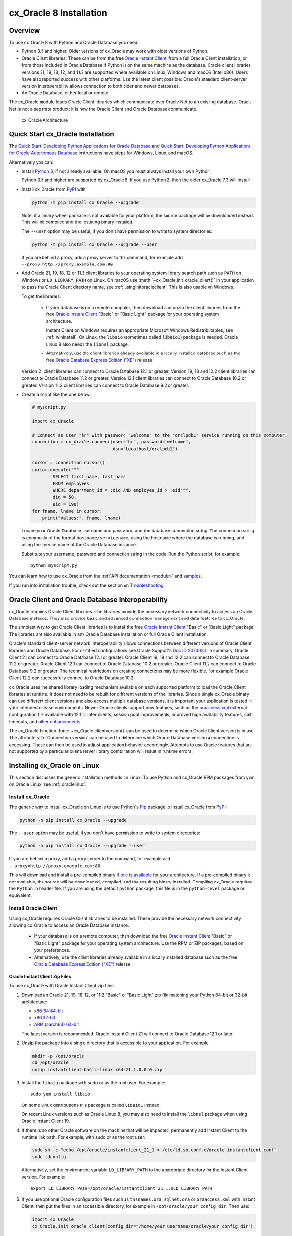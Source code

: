 .. _installation:

************************
cx_Oracle 8 Installation
************************

Overview
========

To use cx_Oracle 8 with Python and Oracle Database you need:

- Python 3.5 and higher. Older versions of cx_Oracle may work with older
  versions of Python.

- Oracle Client libraries. These can be from the free `Oracle Instant Client
  <https://www.oracle.com/database/technologies/instant-client.html>`__, from a
  full Oracle Client installation, or from those included in Oracle Database if
  Python is on the same machine as the database.  Oracle client libraries
  versions 21, 19, 18, 12, and 11.2 are supported where available on Linux,
  Windows and macOS (Intel x86).  Users have also reported success with other
  platforms.  Use the latest client possible: Oracle's standard client-server
  version interoperability allows connection to both older and newer databases.

- An Oracle Database, either local or remote.

The cx_Oracle module loads Oracle Client libraries which communicate
over Oracle Net to an existing database.  Oracle Net is not a separate
product: it is how the Oracle Client and Oracle Database communicate.

.. figure:: /images/cx_Oracle_arch.png

   cx_Oracle Architecture


Quick Start cx_Oracle Installation
==================================

The `Quick Start: Developing Python Applications for Oracle Database
<https://www.oracle.com/database/technologies/appdev/python/quickstartpythononprem.html>`__
and `Quick Start: Developing Python Applications for Oracle Autonomous Database
<https://www.oracle.com/database/technologies/appdev/python/quickstartpython.html>`__
instructions have steps for Windows, Linux, and macOS.

Alternatively you can:

- Install `Python <https://www.python.org/downloads>`__ 3, if not already
  available.  On macOS you must always install your own Python.

  Python 3.5 and higher are supported by cx_Oracle 8.  If you use Python 2,
  then the older cx_Oracle 7.3 will install.

- Install cx_Oracle from `PyPI
  <https://pypi.org/project/cx-Oracle/>`__ with:

  .. code-block:: shell

      python -m pip install cx_Oracle --upgrade

  Note: if a binary wheel package is not available for your platform,
  the source package will be downloaded instead. This will be compiled
  and the resulting binary installed.

  The ``--user`` option may be useful, if you don't have permission to write to
  system directories:

  .. code-block:: shell

      python -m pip install cx_Oracle --upgrade --user

  If you are behind a proxy, add a proxy server to the command, for example add
  ``--proxy=http://proxy.example.com:80``

- Add Oracle 21, 19, 18, 12 or 11.2 client libraries to your operating system
  library search path such as ``PATH`` on Windows or ``LD_LIBRARY_PATH`` on
  Linux.  On macOS use :meth:`~cx_Oracle.init_oracle_client()` in your
  application to pass the Oracle Client directory name, see
  :ref:`usinginitoracleclient`.  This is also usable on Windows.

  To get the libraries:

    - If your database is on a remote computer, then download and unzip the client
      libraries from the free `Oracle Instant Client
      <https://www.oracle.com/database/technologies/instant-client.html>`__
      "Basic" or "Basic Light" package for your operating system
      architecture.

      Instant Client on Windows requires an appropriate Microsoft Windows
      Redistributables, see :ref:`wininstall`.  On Linux, the ``libaio``
      (sometimes called ``libaio1``) package is needed.  Oracle Linux 8 also
      needs the ``libnsl`` package.

    - Alternatively, use the client libraries already available in a
      locally installed database such as the free `Oracle Database
      Express Edition ("XE")
      <https://www.oracle.com/database/technologies/appdev/xe.html>`__
      release.

  Version 21 client libraries can connect to Oracle Database 12.1 or greater.
  Version 19, 18 and 12.2 client libraries can connect to Oracle Database 11.2
  or greater. Version 12.1 client libraries can connect to Oracle Database 10.2
  or greater. Version 11.2 client libraries can connect to Oracle Database 9.2
  or greater.

- Create a script like the one below:

  .. code-block:: python

    # myscript.py

    import cx_Oracle

    # Connect as user "hr" with password "welcome" to the "orclpdb1" service running on this computer.
    connection = cx_Oracle.connect(user="hr", password="welcome",
                                   dsn="localhost/orclpdb1")

    cursor = connection.cursor()
    cursor.execute("""
            SELECT first_name, last_name
            FROM employees
            WHERE department_id = :did AND employee_id > :eid""",
            did = 50,
            eid = 190)
    for fname, lname in cursor:
        print("Values:", fname, lname)

  Locate your Oracle Database username and password, and the database
  connection string.  The connection string is commonly of the format
  ``hostname/servicename``, using the hostname where the database is
  running, and using the service name of the Oracle Database instance.

  Substitute your username, password and connection string in the
  code. Run the Python script, for example::

        python myscript.py

You can learn how to use cx_Oracle from the :ref:`API documentation <module>`
and `samples
<https://github.com/oracle/python-cx_Oracle/blob/main/samples>`__.

If you run into installation trouble, check out the section on `Troubleshooting`_.


Oracle Client and Oracle Database Interoperability
==================================================

cx_Oracle requires Oracle Client libraries.  The libraries provide the
necessary network connectivity to access an Oracle Database instance.
They also provide basic and advanced connection management and data
features to cx_Oracle.

The simplest way to get Oracle Client libraries is to install the free
`Oracle Instant Client
<https://www.oracle.com/database/technologies/instant-client.html>`__
"Basic" or "Basic Light" package.  The libraries are also available in
any Oracle Database installation or full Oracle Client installation.

Oracle's standard client-server network interoperability allows
connections between different versions of Oracle Client libraries and
Oracle Database.  For certified configurations see Oracle Support's
`Doc ID 207303.1
<https://support.oracle.com/epmos/faces/DocumentDisplay?id=207303.1>`__.
In summary, Oracle Client 21 can connect to Oracle Database 12.1 or greater.
Oracle Client 19, 18 and 12.2 can connect to Oracle Database 11.2 or
greater. Oracle Client 12.1 can connect to Oracle Database 10.2 or
greater. Oracle Client 11.2 can connect to Oracle Database 9.2 or greater.  The
technical restrictions on creating connections may be more flexible.  For
example Oracle Client 12.2 can successfully connect to Oracle Database 10.2.

cx_Oracle uses the shared library loading mechanism available on each
supported platform to load the Oracle Client libraries at runtime.  It
does not need to be rebuilt for different versions of the libraries.
Since a single cx_Oracle binary can use different client versions and
also access multiple database versions, it is important your
application is tested in your intended release environments.  Newer
Oracle clients support new features, such as the `oraaccess.xml
<https://www.oracle.com/pls/topic/lookup?ctx=dblatest&id=GUID-9D12F489-EC02-46BE-8CD4-5AECED0E2BA2>`__ external configuration
file available with 12.1 or later clients, session pool improvements,
improved high availability features, call timeouts, and `other enhancements
<https://www.oracle.com/pls/topic/lookup?ctx=dblatest&id=GUID-D60519C3-406F-4588-8DA1-D475D5A3E1F6>`__.

The cx_Oracle function :func:`~cx_Oracle.clientversion()` can be used to
determine which Oracle Client version is in use. The attribute
:attr:`Connection.version` can be used to determine which Oracle Database
version a connection is accessing. These can then be used to adjust application
behavior accordingly. Attempts to use Oracle features that are not supported by
a particular client/server library combination will result in runtime errors.

Installing cx_Oracle on Linux
=============================

This section discusses the generic installation methods on Linux.  To use Python
and cx_Oracle RPM packages from yum on Oracle Linux, see :ref:`oraclelinux`.

Install cx_Oracle
-----------------

The generic way to install cx_Oracle on Linux is to use Python's `Pip
<https://pip.readthedocs.io/en/latest/installing/>`__ package to
install cx_Oracle from `PyPI
<https://pypi.org/project/cx-Oracle/>`__:

.. code-block:: shell

    python -m pip install cx_Oracle --upgrade

The ``--user`` option may be useful, if you don't have permission to write to
system directories:

.. code-block:: shell

    python -m pip install cx_Oracle --upgrade --user

If you are behind a proxy, add a proxy server to the command, for example add
``--proxy=http://proxy.example.com:80``

This will download and install a pre-compiled binary `if one is
available <https://pypi.org/project/cx-Oracle/>`__ for your
architecture.  If a pre-compiled binary is not available, the source
will be downloaded, compiled, and the resulting binary installed.
Compiling cx_Oracle requires the ``Python.h`` header file.  If you are
using the default ``python`` package, this file is in the ``python-devel``
package or equivalent.

Install Oracle Client
---------------------

Using cx_Oracle requires Oracle Client libraries to be installed.
These provide the necessary network connectivity allowing cx_Oracle
to access an Oracle Database instance.

    - If your database is on a remote computer, then download the free `Oracle
      Instant Client
      <https://www.oracle.com/database/technologies/instant-client.html>`__
      "Basic" or "Basic Light" package for your operating system
      architecture.  Use the RPM or ZIP packages, based on your
      preferences.

    - Alternatively, use the client libraries already available in a
      locally installed database such as the free `Oracle Database
      Express Edition ("XE")
      <https://www.oracle.com/database/technologies/appdev/xe.html>`__
      release.

Oracle Instant Client Zip Files
+++++++++++++++++++++++++++++++

To use cx_Oracle with Oracle Instant Client zip files:

1. Download an Oracle 21, 19, 18, 12, or 11.2 "Basic" or "Basic Light" zip file
   matching your Python 64-bit or 32-bit architecture:

   - `x86-64 64-bit <https://www.oracle.com/database/technologies/instant-client/linux-x86-64-downloads.html>`__
   - `x86 32-bit <https://www.oracle.com/database/technologies/instant-client/linux-x86-32-downloads.html>`__
   - `ARM (aarch64) 64-bit <https://www.oracle.com/database/technologies/instant-client/linux-arm-aarch64-downloads.html>`__

   The latest version is recommended. Oracle Instant Client 21 will connect to
   Oracle Database 12.1 or later.

2. Unzip the package into a single directory that is accessible to your
   application. For example:

   .. code-block:: shell

       mkdir -p /opt/oracle
       cd /opt/oracle
       unzip instantclient-basic-linux.x64-21.1.0.0.0.zip

3. Install the ``libaio`` package with sudo or as the root user. For example::

       sudo yum install libaio

   On some Linux distributions this package is called ``libaio1`` instead.

   On recent Linux versions such as Oracle Linux 8, you may also need to
   install the ``libnsl`` package when using Oracle Instant Client 19.

4. If there is no other Oracle software on the machine that will be
   impacted, permanently add Instant Client to the runtime link
   path. For example, with sudo or as the root user:

   .. code-block:: shell

       sudo sh -c "echo /opt/oracle/instantclient_21_1 > /etc/ld.so.conf.d/oracle-instantclient.conf"
       sudo ldconfig

   Alternatively, set the environment variable ``LD_LIBRARY_PATH`` to
   the appropriate directory for the Instant Client version. For
   example::

       export LD_LIBRARY_PATH=/opt/oracle/instantclient_21_1:$LD_LIBRARY_PATH

5. If you use optional Oracle configuration files such as ``tnsnames.ora``,
   ``sqlnet.ora`` or ``oraaccess.xml`` with Instant Client, then put the files
   in an accessible directory, for example in
   ``/opt/oracle/your_config_dir``. Then use:

   .. code-block:: python

       import cx_Oracle
       cx_Oracle.init_oracle_client(config_dir="/home/your_username/oracle/your_config_dir")

   Or set the environment variable ``TNS_ADMIN`` to that directory name.

   Alternatively, put the files in the ``network/admin`` subdirectory of Instant
   Client, for example in ``/opt/oracle/instantclient_21_1/network/admin``.
   This is the default Oracle configuration directory for executables linked
   with this Instant Client.

Oracle Instant Client RPMs
++++++++++++++++++++++++++

To use cx_Oracle with Oracle Instant Client RPMs:

1. Download an Oracle 21,19, 18, 12, or 11.2 "Basic" or "Basic Light" RPM
   matching your Python architecture:

   - `x86-64 64-bit <https://www.oracle.com/database/technologies/instant-client/linux-x86-64-downloads.html>`__
   - `x86 32-bit <https://www.oracle.com/database/technologies/instant-client/linux-x86-32-downloads.html>`__
   - `ARM (aarch64) 64-bit <https://www.oracle.com/database/technologies/instant-client/linux-arm-aarch64-downloads.html>`__

   Oracle's yum server has convenient repositories:

   - `Instant Client 21 RPMs for Oracle Linux x86-64 8 <https://yum.oracle.com/repo/OracleLinux/OL8/oracle/instantclient21/x86_64/index.html>`__, `Older Instant Client RPMs for Oracle Linux x86-64 8 <https://yum.oracle.com/repo/OracleLinux/OL8/oracle/instantclient/x86_64/index.html>`__
   - `Instant Client 21 RPMs for Oracle Linux x86-64 7 <https://yum.oracle.com/repo/OracleLinux/OL7/oracle/instantclient21/x86_64/index.html>`__, `Older Instant Client RPMs for Oracle Linux x86-64 7 <https://yum.oracle.com/repo/OracleLinux/OL7/oracle/instantclient/x86_64/index.html>`__
   - `Instant Client RPMs for Oracle Linux x86-64 6 <https://yum.oracle.com/repo/OracleLinux/OL6/oracle/instantclient/x86_64/index.html>`__
   - `Instant Client RPMs for Oracle Linux ARM (aarch64) 8 <https://yum.oracle.com/repo/OracleLinux/OL8/oracle/instantclient/aarch64/index.html>`__
   - `Instant Client RPMs for Oracle Linux ARM (aarch64) 7 <https://yum.oracle.com/repo/OracleLinux/OL7/oracle/instantclient/aarch64/index.html>`__

   The latest version is recommended.  Oracle Instant Client 21 will connect to
   Oracle Database 12.1 or later.

2. Install the downloaded RPM with sudo or as the root user. For example:

   .. code-block:: shell

       sudo yum install oracle-instantclient-basic-21.1.0.0.0-1.x86_64.rpm

   Yum will automatically install required dependencies, such as ``libaio``.

   On recent Linux versions, such as Oracle Linux 8, you may need to manually
   install the ``libnsl`` package when using Oracle Instant Client 19.

3. For Instant Client 19, or later, the system library search path is
   automatically configured during installation.

   For older versions, if there is no other Oracle software on the machine that will be
   impacted, permanently add Instant Client to the runtime link
   path. For example, with sudo or as the root user:

   .. code-block:: shell

       sudo sh -c "echo /usr/lib/oracle/18.5/client64/lib > /etc/ld.so.conf.d/oracle-instantclient.conf"
       sudo ldconfig

   Alternatively, for version 18 and earlier, every shell running
   Python will need to have the environment variable
   ``LD_LIBRARY_PATH`` set to the appropriate directory for the
   Instant Client version. For example::

       export LD_LIBRARY_PATH=/usr/lib/oracle/18.5/client64/lib:$LD_LIBRARY_PATH

4. If you use optional Oracle configuration files such as ``tnsnames.ora``,
   ``sqlnet.ora`` or ``oraaccess.xml`` with Instant Client, then put the files
   in an accessible directory, for example in
   ``/opt/oracle/your_config_dir``. Then use:

   .. code-block:: python

       import cx_Oracle
       cx_Oracle.init_oracle_client(config_dir="/opt/oracle/your_config_dir")

   Or set the environment variable ``TNS_ADMIN`` to that directory name.

   Alternatively, put the files in the ``network/admin`` subdirectory of Instant
   Client, for example in ``/usr/lib/oracle/21/client64/lib/network/admin``.
   This is the default Oracle configuration directory for executables linked
   with this Instant Client.

Local Database or Full Oracle Client
++++++++++++++++++++++++++++++++++++

cx_Oracle applications can use Oracle Client 21, 19, 18, 12, or 11.2 libraries
from a local Oracle Database or full Oracle Client installation.

The libraries must be either 32-bit or 64-bit, matching your
Python architecture.

1. Set required Oracle environment variables by running the Oracle environment
   script. For example:

   .. code-block:: shell

       source /usr/local/bin/oraenv

   For Oracle Database Express Edition ("XE") 11.2, run:

   .. code-block:: shell

       source /u01/app/oracle/product/11.2.0/xe/bin/oracle_env.sh

2. Optional Oracle configuration files such as ``tnsnames.ora``,
   ``sqlnet.ora`` or ``oraaccess.xml`` can be placed in
   ``$ORACLE_HOME/network/admin``.

   Alternatively, Oracle configuration files can be put in another,
   accessible directory.  Then set the environment variable
   ``TNS_ADMIN`` to that directory name.


.. _oraclelinux:

Installing cx_Oracle RPMs on Oracle Linux
=========================================

Python and cx_Oracle RPM packages are available from the `Oracle Linux yum server
<https://yum.oracle.com/>`__.  Various versions of Python are easily installed.
Using the yum server makes it easy to keep up to date.

Installation instructions are at `Oracle Linux for Python
Developers <https://yum.oracle.com/oracle-linux-python.html>`__.

.. _wininstall:

Installing cx_Oracle on Windows
===============================

Install cx_Oracle
-----------------

Use Python's `Pip <https://pip.readthedocs.io/en/latest/installing/>`__
package to install cx_Oracle from `PyPI
<https://pypi.org/project/cx-Oracle/>`__::

    python -m pip install cx_Oracle --upgrade

If you are behind a proxy, specify your proxy server:

.. code-block:: shell

   python -m pip install cx_Oracle --proxy=http://proxy.example.com:80 --upgrade

This will download and install a pre-compiled binary `if one is
available <https://pypi.org/project/cx-Oracle/>`__ for your
architecture.  If a pre-compiled binary is not available, the source
will be downloaded, compiled, and the resulting binary installed.

Install Oracle Client
---------------------

Using cx_Oracle requires Oracle Client libraries to be installed.
These provide the necessary network connectivity allowing cx_Oracle
to access an Oracle Database instance. Oracle Client versions 19, 18,
12 and 11.2 are supported.

    - If your database is on a remote computer, then download the free `Oracle
      Instant Client
      <https://www.oracle.com/database/technologies/instant-client.html>`__
      "Basic" or "Basic Light" package for your operating system
      architecture.

    - Alternatively, use the client libraries already available in a
      locally installed database such as the free `Oracle Database
      Express Edition ("XE")
      <https://www.oracle.com/database/technologies/appdev/xe.html>`__
      release.


Oracle Instant Client Zip Files
+++++++++++++++++++++++++++++++

To use cx_Oracle with Oracle Instant Client zip files:

1. Download an Oracle 19, 18, 12, or 11.2 "Basic" or "Basic Light" zip
   file: `64-bit
   <https://www.oracle.com/database/technologies/instant-client/winx64-64-downloads.html>`__
   or `32-bit
   <https://www.oracle.com/database/technologies/instant-client/microsoft-windows-32-downloads.html>`__, matching your
   Python architecture.

   The latest version is recommended.  Oracle Instant Client 19 will
   connect to Oracle Database 11.2 or later.

   Windows 7 users: Note that Oracle 19c is not supported on Windows 7.

2. Unzip the package into a directory that is accessible to your
   application. For example unzip
   ``instantclient-basic-windows.x64-19.11.0.0.0dbru.zip`` to
   ``C:\oracle\instantclient_19_11``.

3. Oracle Instant Client libraries require a Visual Studio redistributable with
   a 64-bit or 32-bit architecture to match Instant Client's architecture.
   Each Instant Client version requires a different redistributable version:

       - For Instant Client 19 install `VS 2017 <https://support.microsoft.com/en-us/help/2977003/the-latest-supported-visual-c-downloads>`__.
       - For Instant Client 18 or 12.2 install `VS 2013 <https://support.microsoft.com/en-us/kb/2977003#bookmark-vs2013>`__
       - For Instant Client 12.1 install `VS 2010 <https://support.microsoft.com/en-us/kb/2977003#bookmark-vs2010>`__
       - For Instant Client 11.2 install `VS 2005 64-bit <https://www.microsoft.com/en-us/download/details.aspx?id=18471>`__ or `VS 2005 32-bit <https://www.microsoft.com/en-ca/download/details.aspx?id=3387>`__

Configure Oracle Instant Client
^^^^^^^^^^^^^^^^^^^^^^^^^^^^^^^

1. There are several alternative ways to tell cx_Oracle where your Oracle Client
   libraries are, see :ref:`initialization`.

   * With Oracle Instant Client you can use :meth:`~cx_Oracle.init_oracle_client()`
     in your application, for example:

     .. code-block:: python

         import cx_Oracle
         cx_Oracle.init_oracle_client(lib_dir=r"C:\oracle\instantclient_19_11")

     Note a 'raw' string is used because backslashes occur in the path.

   * Alternatively, add the Oracle Instant Client directory to the ``PATH``
     environment variable.  The directory must occur in ``PATH`` before any
     other Oracle directories.  Restart any open command prompt windows.

   * Another way to set ``PATH`` is to use a batch file that sets it before Python
     is executed, for example::

         REM mypy.bat
         SET PATH=C:\oracle\instantclient_19_9;%PATH%
         python %*

     Invoke this batch file every time you want to run Python.

2. If you use optional Oracle configuration files such as ``tnsnames.ora``,
   ``sqlnet.ora`` or ``oraaccess.xml`` with Instant Client, then put the files
   in an accessible directory, for example in
   ``C:\oracle\your_config_dir``. Then use:

   .. code-block:: python

       import cx_Oracle
       cx_Oracle.init_oracle_client(lib_dir=r"C:\oracle\instantclient_19_11",
                                    config_dir=r"C:\oracle\your_config_dir")

   Or set the environment variable ``TNS_ADMIN`` to that directory name.

   Alternatively, put the files in a ``network\admin`` subdirectory of
   Instant Client, for example in
   ``C:\oracle\instantclient_19_11\network\admin``.  This is the default
   Oracle configuration directory for executables linked with this
   Instant Client.


Local Database or Full Oracle Client
++++++++++++++++++++++++++++++++++++

cx_Oracle applications can use Oracle Client 19, 18, 12, or 11.2
libraries libraries from a local Oracle Database or full Oracle
Client.

The Oracle libraries must be either 32-bit or 64-bit, matching your
Python architecture.

1. Set the environment variable ``PATH`` to include the path that contains
   ``OCI.DLL``, if it is not already set.

   Restart any open command prompt windows.

2. Optional Oracle configuration files such as ``tnsnames.ora``,
   ``sqlnet.ora`` or ``oraaccess.xml`` can be placed in the
   ``network\admin`` subdirectory of the Oracle Database software
   installation.

   Alternatively, pass ``config_dir`` to :meth:`~cx_Oracle.init_oracle_client()`
   as shown in the previous section, or set ``TNS_ADMIN`` to the directory name.

Installing cx_Oracle on macOS (Intel x86)
=========================================

Install Python
--------------

Make sure you are not using the bundled Python.  This has restricted
entitlements and will fail to load Oracle client libraries.  Instead use
`Homebrew <https://brew.sh>`__ or `Python.org
<https://www.python.org/downloads>`__.

A C compiler is needed, for example Xcode and its command line tools.

Install cx_Oracle
-----------------

Use Python's `Pip <https://pip.readthedocs.io/en/latest/installing/>`__
package to install cx_Oracle from `PyPI
<https://pypi.org/project/cx-Oracle/>`__:

.. code-block:: shell

    export ARCHFLAGS="-arch x86_64"
    python -m pip install cx_Oracle --upgrade

The ``--user`` option may be useful, if you don't have permission to write to
system directories:

.. code-block:: shell

    python -m pip install cx_Oracle --upgrade --user

If you are behind a proxy, add a proxy server to the command, for example add
``--proxy=http://proxy.example.com:80``

The source will be downloaded, compiled, and the resulting binary
installed.

Install Oracle Instant Client
-----------------------------

Oracle Instant Client provides the network connectivity for accessing Oracle
Database.

Manual Installation
+++++++++++++++++++

* Download the **Basic** 64-bit DMG from `Oracle
  <https://www.oracle.com/database/technologies/instant-client/macos-intel-x86-downloads.html>`__.

* In Finder, double click on the DMG to mount it.

* Open a terminal window and run the install script in the mounted package, for example:

  .. code-block:: shell

    /Volumes/instantclient-basic-macos.x64-19.8.0.0.0dbru/install_ic.sh

  This copies the contents to ``$HOME/Downloads/instantclient_19_8``.
  Applications may not have access to the ``Downloads`` directory, so you
  should move Instant Client somewhere convenient.

* In Finder, eject the mounted Instant Client package.

If you have multiple Instant Client DMG packages mounted, you only need to run
``install_ic.sh`` once.  It will copy all mounted Instant Client DMG packages at
the same time.

Scripted Installation
+++++++++++++++++++++

Instant Client installation can alternatively be scripted, for example:

.. code-block:: shell

    cd $HOME/Downloads
    curl -O https://download.oracle.com/otn_software/mac/instantclient/198000/instantclient-basic-macos.x64-19.8.0.0.0dbru.dmg
    hdiutil mount instantclient-basic-macos.x64-19.8.0.0.0dbru.dmg
    /Volumes/instantclient-basic-macos.x64-19.8.0.0.0dbru/install_ic.sh
    hdiutil unmount /Volumes/instantclient-basic-macos.x64-19.8.0.0.0dbru

The Instant Client directory will be ``$HOME/Downloads/instantclient_19_8``.
Applications may not have access to the ``Downloads`` directory, so you should
move Instant Client somewhere convenient.


Configure Oracle Instant Client
-------------------------------

1. Call :meth:`~cx_Oracle.init_oracle_client()` once in your application:

   .. code-block:: python

        import cx_Oracle
        cx_Oracle.init_oracle_client(lib_dir="/Users/your_username/Downloads/instantclient_19_8")

2. If you use optional Oracle configuration files such as ``tnsnames.ora``,
   ``sqlnet.ora`` or ``oraaccess.xml`` with Oracle Instant Client, then put the
   files in an accessible directory, for example in
   ``/Users/your_username/oracle/your_config_dir``. Then use:

   .. code-block:: python

       import cx_Oracle
       cx_Oracle.init_oracle_client(lib_dir="/Users/your_username/Downloads/instantclient_19_8",
                                    config_dir="/Users/your_username/oracle/your_config_dir")

   Or set the environment variable ``TNS_ADMIN`` to that directory name.

   Alternatively, put the files in the ``network/admin`` subdirectory of Oracle
   Instant Client, for example in
   ``/Users/your_username/Downloads/instantclient_19_8/network/admin``.  This is the
   default Oracle configuration directory for executables linked with this
   Instant Client.

Linux Containers
================

Sample Dockerfiles are on `GitHub
<https://github.com/oracle/docker-images/tree/main/OracleLinuxDevelopers>`__.

Pre-built images for Python and cx_Oracle are in the `GitHub Container Registry
<https://github.com/orgs/oracle/packages>`__.  These are easily used. For
example, to pull an Oracle Linux 8 image with Python 3.6 and cx_Oracle,
execute::

    docker pull ghcr.io/oracle/oraclelinux7-python:3.6-oracledb


Installing cx_Oracle without Internet Access
============================================

To install cx_Oracle on a computer that is not connected to the
internet, download the appropriate cx_Oracle file from `PyPI
<https://pypi.org/project/cx-Oracle/#files>`__.  Transfer this file to
the offline computer and install it with::

    python -m pip install "<file_name>"

Then follow the general cx_Oracle platform installation instructions
to install Oracle client libraries.

Install Using GitHub
====================

In order to install using the source on GitHub, use the following commands::

    git clone https://github.com/oracle/python-cx_Oracle.git cx_Oracle
    cd cx_Oracle
    git submodule init
    git submodule update
    python setup.py install

Note that if you download a source zip file directly from GitHub then
you will also need to download an `ODPI-C
<https://github.com/oracle/odpi>`__ source zip file and extract it
inside the directory called "odpi".

cx_Oracle source code is also available from opensource.oracle.com.  This can
be cloned with::

    git clone git://opensource.oracle.com/git/oracle/python-cx_Oracle.git cx_Oracle
    cd cx_Oracle
    git submodule init
    git submodule update


Install Using Source from PyPI
==============================

The source package can be downloaded manually from
`PyPI <https://pypi.org/project/cx-Oracle/>`__ and extracted, after
which the following commands should be run::

    python setup.py build
    python setup.py install


Upgrading from Older Versions
=============================

Review the :ref:`release notes <releasenotes>` and :ref:`Deprecations
<deprecations>` for changes.  Modify affected code.

If you are upgrading from cx_Oracle 7 note these changes:

    - The default character set used by cx_Oracle 8 is now "UTF-8". Also, the
      character set component of the ``NLS_LANG`` environment variable is
      ignored.  If you need to change the character set, then pass ``encoding``
      and ``nendcoding`` parameters when creating a connection or connection
      pool.  See :ref:`globalization`.

    - Any uses of ``type(var)`` need to be changed to ``var.type``.

    - Any uses of ``var.type is not None`` need to be changed to
      ``isinstance(var.type, cx_Oracle.ObjectType)``

    - Note that ``TIMESTAMP WITH TIME ZONE`` columns will now be reported as
      :data:`cx_Oracle.DB_TYPE_TIMESTAMP_TZ` instead of
      :data:`cx_Oracle.TIMESTAMP` in :data:`Cursor.description`.

    - Note that ``TIMESTAMP WITH LOCAL TIME ZONE`` columns will now be reported
      as :data:`cx_Oracle.DB_TYPE_TIMESTAMP_LTZ` instead of
      :data:`cx_Oracle.TIMESTAMP` in :data:`Cursor.description`.

    - Note that ``BINARY_FLOAT`` columns will now be reported as
      :data:`cx_Oracle.DB_TYPE_BINARY_FLOAT` instead of
      :data:`cx_Oracle.NATIVE_DOUBLE` in :data:`Cursor.description`.

If you are upgrading from cx_Oracle 5 note these installation changes:

    - When using Oracle Instant Client, you should not set ``ORACLE_HOME``.

    - On Linux, cx_Oracle 6 and higher no longer uses Instant Client RPMs
      automatically.  You must set ``LD_LIBRARY_PATH`` or use ``ldconfig`` to
      locate the Oracle client library.

    - PyPI no longer allows Windows installers or Linux RPMs to be
      hosted.  Use the supplied cx_Oracle Wheels instead, or use RPMs
      from Oracle, see :ref:`oraclelinux`.

.. _python2:

Installing cx_Oracle in Python 2
================================

cx_Oracle 7.3 was the last version with support for Python 2.

If you install cx_Oracle in Python 2 using the commands provided above, then
cx_Oracle 7.3 will be installed.  This is equivalent to using a command like::

    python -m pip install cx_Oracle==7.3 --upgrade --user

For other installation options such as installing through a proxy, see
instructions above.  Make sure the Oracle Client libraries are in the system
library search path because cx_Oracle 7 does not support the
:meth:`cx_Oracle.init_oracle_client()` method and does not support loading the
Oracle Client libraries from the directory containing the cx_Oracle module
binary.

Installing cx_Oracle 5.3
========================

If you require cx_Oracle 5.3, download a Windows installer from `PyPI
<https://pypi.org/project/cx-Oracle/>`__ or use ``python -m pip
install cx-oracle==5.3`` to install from source.

Very old versions of cx_Oracle can be found in the files section at
`SourceForce <https://sourceforge.net/projects/cx-oracle/files/>`__.


Troubleshooting
===============

If installation fails:

    - Use option ``-v`` with pip. Review your output and logs. Try to install
      using a different method. **Google anything that looks like an error.**
      Try some potential solutions.

    - Was there a network connection error?  Do you need to set the
      environment variables ``http_proxy`` and/or ``https_proxy``?  Or
      try ``pip install --proxy=http://proxy.example.com:80 cx_Oracle
      --upgrade``?

    - If upgrading gave no errors but the old version is still
      installed, try ``pip install cx_Oracle --upgrade
      --force-reinstall``

    - If you do not have access to modify your system version of
      Python, can you use ``pip install cx_Oracle --upgrade --user``
      or venv?

    - Do you get the error "``No module named pip``"? The pip module is builtin
      to Python but is sometimes removed by the OS. Use the venv module
      (builtin to Python 3.x) or virtualenv module instead.

    - Do you get the error "``fatal error: dpi.h: No such file or directory``"
      when building from source code? Ensure that your source installation has
      a subdirectory called "odpi" containing files. If missing, review the
      section on `Install Using GitHub`_.

If using cx_Oracle fails:

    - Do you get the error "``DPI-1047: Oracle Client library cannot be
      loaded``"?

      - On Windows and macOS, try using :meth:`~cx_Oracle.init_oracle_client()`.
        See :ref:`usinginitoracleclient`.

      - Check that Python and your Oracle Client libraries are both 64-bit, or
        both 32-bit.  The ``DPI-1047`` message will tell you whether the 64-bit
        or 32-bit Oracle Client is needed for your Python.

      - Set the environment variable ``DPI_DEBUG_LEVEL`` to 64 and restart
        cx_Oracle.  The trace messages will show how and where cx_Oracle is
        looking for the Oracle Client libraries.

        At a Windows command prompt, this could be done with::

            set DPI_DEBUG_LEVEL=64

        On Linux and macOS, you might use::

              export DPI_DEBUG_LEVEL=64

      - On Windows, if you used :meth:`~cx_Oracle.init_oracle_client()` and have
        a full database installation, make sure this database is the `currently
        configured database
        <https://www.oracle.com/pls/topic/lookup?ctx=dblatest&id=GUID-33D575DD-47FF-42B1-A82F-049D3F2A8791>`__.

      - On Windows, if you are not using
        :meth:`~cx_Oracle.init_oracle_client()`, then restart your command prompt
        and use ``set PATH`` to check the environment variable has the correct
        Oracle Client listed before any other Oracle directories.

      - On Windows, use the ``DIR`` command to verify that ``OCI.DLL`` exists in
        the directory passed to ``init_oracle_client()`` or set in ``PATH``.

      - On Windows, check that the correct `Windows Redistributables
        <https://oracle.github.io/odpi/doc/installation.html#windows>`__ have
        been installed.

      - On Linux, check the ``LD_LIBRARY_PATH`` environment variable contains
        the Oracle Client library directory. If you are using Oracle Instant
        Client, a preferred alternative is to ensure a file in the
        ``/etc/ld.so.conf.d`` directory contains the path to the Instant Client
        directory, and then run ``ldconfig``.

      - On macOS, make sure you are not using the bundled Python (use `Homebrew
        <https://brew.sh>`__ or `Python.org
        <https://www.python.org/downloads>`__ instead).  If you are not using
        :meth:`~cx_Oracle.init_oracle_client()`, then put the Oracle Instant
        Client libraries in ``~/lib`` or ``/usr/local/lib``.

    - If you got "``DPI-1072: the Oracle Client library version is
      unsupported``", then review the installation requirements.  cx_Oracle
      needs Oracle client libraries 11.2 or later.  Note that version 19 is not
      supported on Windows 7.  Similar steps shown above for ``DPI-1047`` may
      help.

    - If you have multiple versions of Python installed, make sure you are
      using the correct python and pip (or python3 and pip3) executables.
